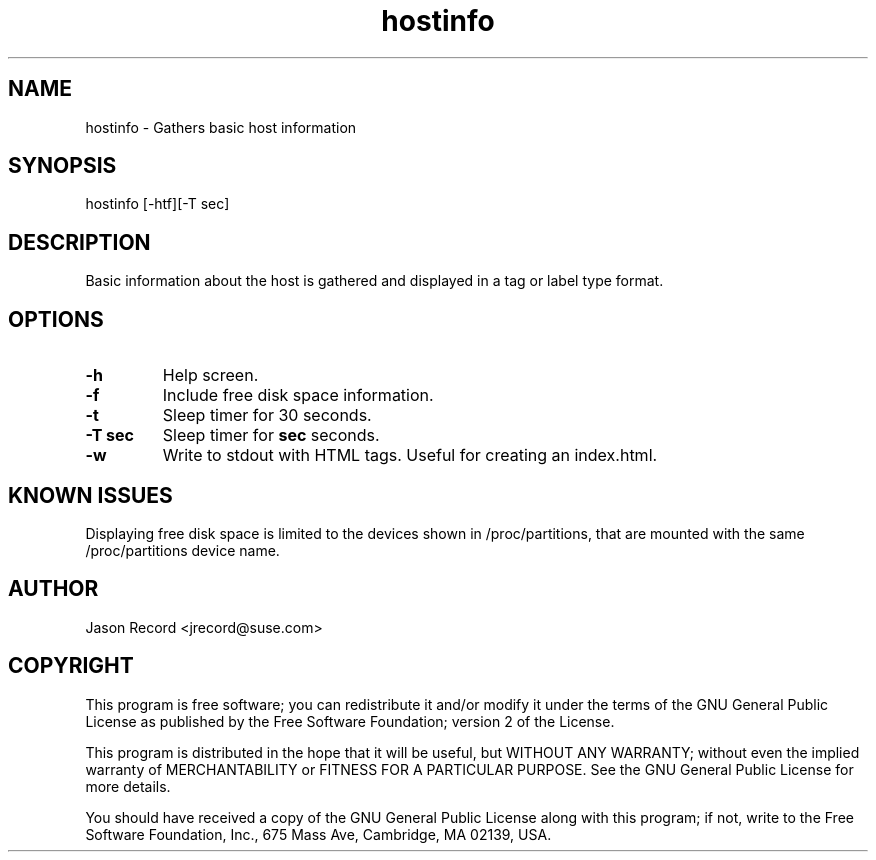 .TH hostinfo "1" "24 Jan 2014" "hostinfo" "Support Utilities Manual"
.SH NAME
hostinfo - Gathers basic host information
.SH SYNOPSIS
hostinfo [-htf][-T sec]
.SH DESCRIPTION
Basic information about the host is gathered and displayed in a tag or label type format. 
.SH OPTIONS
.TP
.B \-h
Help screen.
.TP
.B \-f
Include free disk space information.
.TP
.B \-t
Sleep timer for 30 seconds.
.TP
.B \-T sec
Sleep timer for
.B sec
seconds.
.TP
.B \-w
Write to stdout with HTML tags. Useful for creating an index.html.
.SH KNOWN ISSUES
Displaying free disk space is limited to the devices shown in /proc/partitions, that are
mounted with the same /proc/partitions device name.
.SH AUTHOR
Jason Record <jrecord@suse.com>
.SH COPYRIGHT
This program is free software; you can redistribute it and/or modify
it under the terms of the GNU General Public License as published by
the Free Software Foundation; version 2 of the License.

This program is distributed in the hope that it will be useful,
but WITHOUT ANY WARRANTY; without even the implied warranty of
MERCHANTABILITY or FITNESS FOR A PARTICULAR PURPOSE.  See the
GNU General Public License for more details.

You should have received a copy of the GNU General Public License
along with this program; if not, write to the Free Software
Foundation, Inc., 675 Mass Ave, Cambridge, MA 02139, USA.
